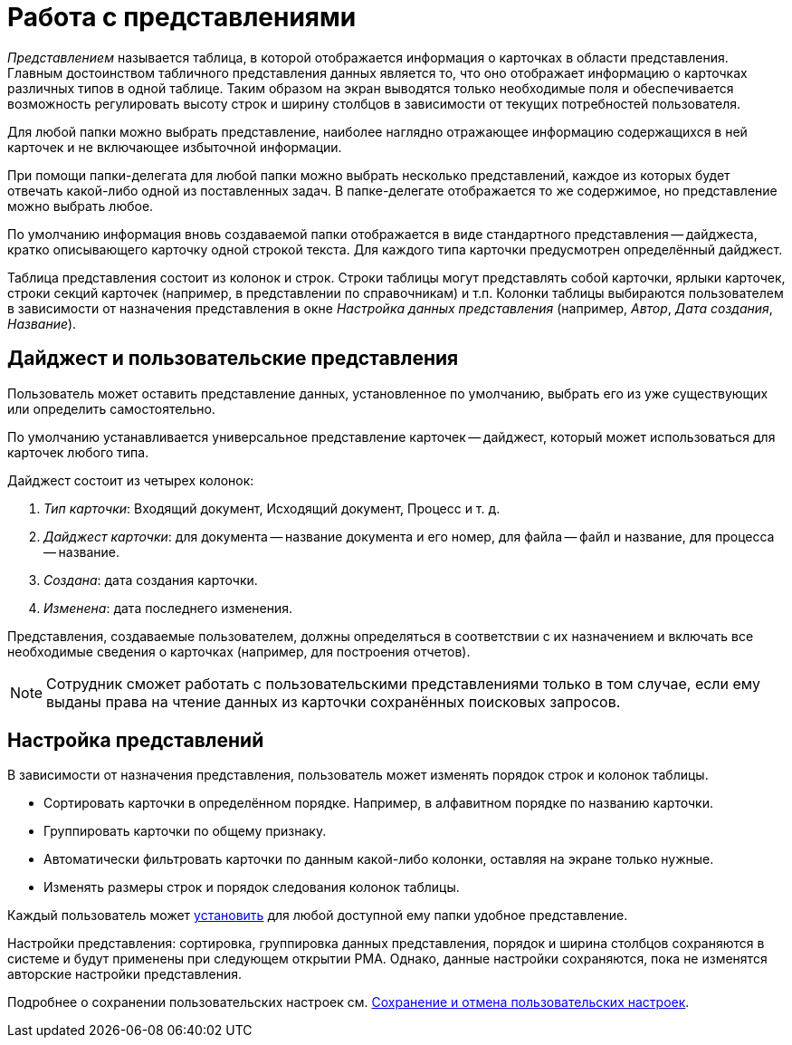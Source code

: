 = Работа с представлениями

_Представлением_ называется таблица, в которой отображается информация о карточках в области представления. Главным достоинством табличного представления данных является то, что оно отображает информацию о карточках различных типов в одной таблице. Таким образом на экран выводятся только необходимые поля и обеспечивается возможность регулировать высоту строк и ширину столбцов в зависимости от текущих потребностей пользователя.

Для любой папки можно выбрать представление, наиболее наглядно отражающее информацию содержащихся в ней карточек и не включающее избыточной информации.

При помощи папки-делегата для любой папки можно выбрать несколько представлений, каждое из которых будет отвечать какой-либо одной из поставленных задач. В папке-делегате отображается то же содержимое, но представление можно выбрать любое.

По умолчанию информация вновь создаваемой папки отображается в виде стандартного представления -- дайджеста, кратко описывающего карточку одной строкой текста. Для каждого типа карточки предусмотрен определённый дайджест.

Таблица представления состоит из колонок и строк. Строки таблицы могут представлять собой карточки, ярлыки карточек, строки секций карточек (например, в представлении по справочникам) и т.п. Колонки таблицы выбираются пользователем в зависимости от назначения представления в окне _Настройка данных представления_ (например, _Автор_, _Дата создания_, _Название_).

== Дайджест и пользовательские представления

Пользователь может оставить представление данных, установленное по умолчанию, выбрать его из уже существующих или определить самостоятельно.

По умолчанию устанавливается универсальное представление карточек -- дайджест, который может использоваться для карточек любого типа.

.Дайджест состоит из четырех колонок:
. _Тип карточки_: Входящий документ, Исходящий документ, Процесс и т. д.
. _Дайджест карточки_: для документа -- название документа и его номер, для файла -- файл и название, для процесса -- название.
. _Создана_: дата создания карточки.
. _Изменена_: дата последнего изменения.

Представления, создаваемые пользователем, должны определяться в соответствии с их назначением и включать все необходимые сведения о карточках (например, для построения отчетов).

[NOTE]
====
Сотрудник сможет работать с пользовательскими представлениями только в том случае, если ему выданы права на чтение данных из карточки сохранённых поисковых запросов.
====

== Настройка представлений

В зависимости от назначения представления, пользователь может изменять порядок строк и колонок таблицы.

* Сортировать карточки в определённом порядке. Например, в алфавитном порядке по названию карточки.
* Группировать карточки по общему признаку.
* Автоматически фильтровать карточки по данным какой-либо колонки, оставляя на экране только нужные.
* Изменять размеры строк и порядок следования колонок таблицы.

Каждый пользователь может xref:rma/folders-contents.adoc#change-view[установить] для любой доступной ему папки удобное представление.

Настройки представления: сортировка, группировка данных представления, порядок и ширина столбцов сохраняются в системе и будут применены при следующем открытии РМА. Однако, данные настройки сохраняются, пока не изменятся авторские настройки представления.

Подробнее о сохранении пользовательских настроек см. xref:rma/folders-contents.adoc#save-cancel[Сохранение и отмена пользовательских настроек].
